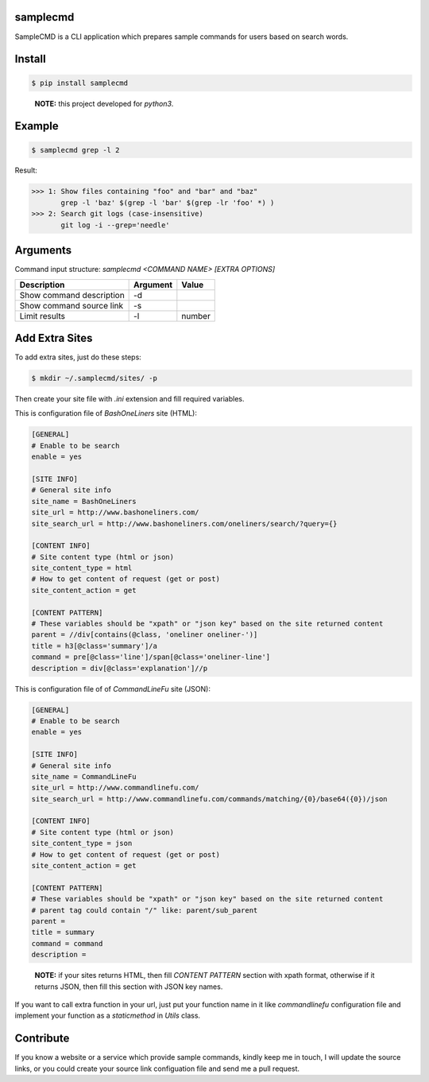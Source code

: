 samplecmd
=========
SampleCMD is a CLI application which prepares sample commands for users based on search words.


Install
=======

.. code-block:: shell

    $ pip install samplecmd

..

    **NOTE:** this project developed for `python3`.


Example
=======

.. code-block:: shell

    $ samplecmd grep -l 2


Result:

>>> 1: Show files containing "foo" and "bar" and "baz"
       grep -l 'baz' $(grep -l 'bar' $(grep -lr 'foo' *) )
>>> 2: Search git logs (case-insensitive)
       git log -i --grep='needle'


Arguments
=========

Command input structure: `samplecmd <COMMAND NAME> [EXTRA OPTIONS]`

+--------------------------+----------+--------+
| Description              | Argument | Value  |
+==========================+==========+========+
| Show command description | -d       |        |
+--------------------------+----------+--------+
| Show command source link | -s       |        |
+--------------------------+----------+--------+
| Limit results            | -l       | number |
+--------------------------+----------+--------+

Add Extra Sites
===============
To add extra sites, just do these steps:

.. code-block:: shell

    $ mkdir ~/.samplecmd/sites/ -p


Then create your site file with `.ini` extension and fill required variables.

This is configuration file of `BashOneLiners` site (HTML):

.. code-block:: ini

    [GENERAL]
    # Enable to be search
    enable = yes

    [SITE INFO]
    # General site info
    site_name = BashOneLiners
    site_url = http://www.bashoneliners.com/
    site_search_url = http://www.bashoneliners.com/oneliners/search/?query={}

    [CONTENT INFO]
    # Site content type (html or json)
    site_content_type = html
    # How to get content of request (get or post)
    site_content_action = get

    [CONTENT PATTERN]
    # These variables should be "xpath" or "json key" based on the site returned content
    parent = //div[contains(@class, 'oneliner oneliner-')]
    title = h3[@class='summary']/a
    command = pre[@class='line']/span[@class='oneliner-line']
    description = div[@class='explanation']//p


This is configuration file of of `CommandLineFu` site (JSON):

.. code-block:: ini

    [GENERAL]
    # Enable to be search
    enable = yes

    [SITE INFO]
    # General site info
    site_name = CommandLineFu
    site_url = http://www.commandlinefu.com/
    site_search_url = http://www.commandlinefu.com/commands/matching/{0}/base64({0})/json

    [CONTENT INFO]
    # Site content type (html or json)
    site_content_type = json
    # How to get content of request (get or post)
    site_content_action = get

    [CONTENT PATTERN]
    # These variables should be "xpath" or "json key" based on the site returned content
    # parent tag could contain "/" like: parent/sub_parent
    parent =
    title = summary
    command = command
    description =


..

    **NOTE:** if your sites returns HTML, then fill `CONTENT PATTERN` section with xpath format, otherwise if it returns JSON, then fill this section with JSON key names.

If you want to call extra function in your url, just put your function name in it like `commandlinefu` configuration file 
and implement your function as a `staticmethod` in `Utils` class.

Contribute
==========
If you know a website or a service which provide sample commands, kindly keep me in touch, I will update 
the source links, or you could create your source link configuation file and send me a pull request.
